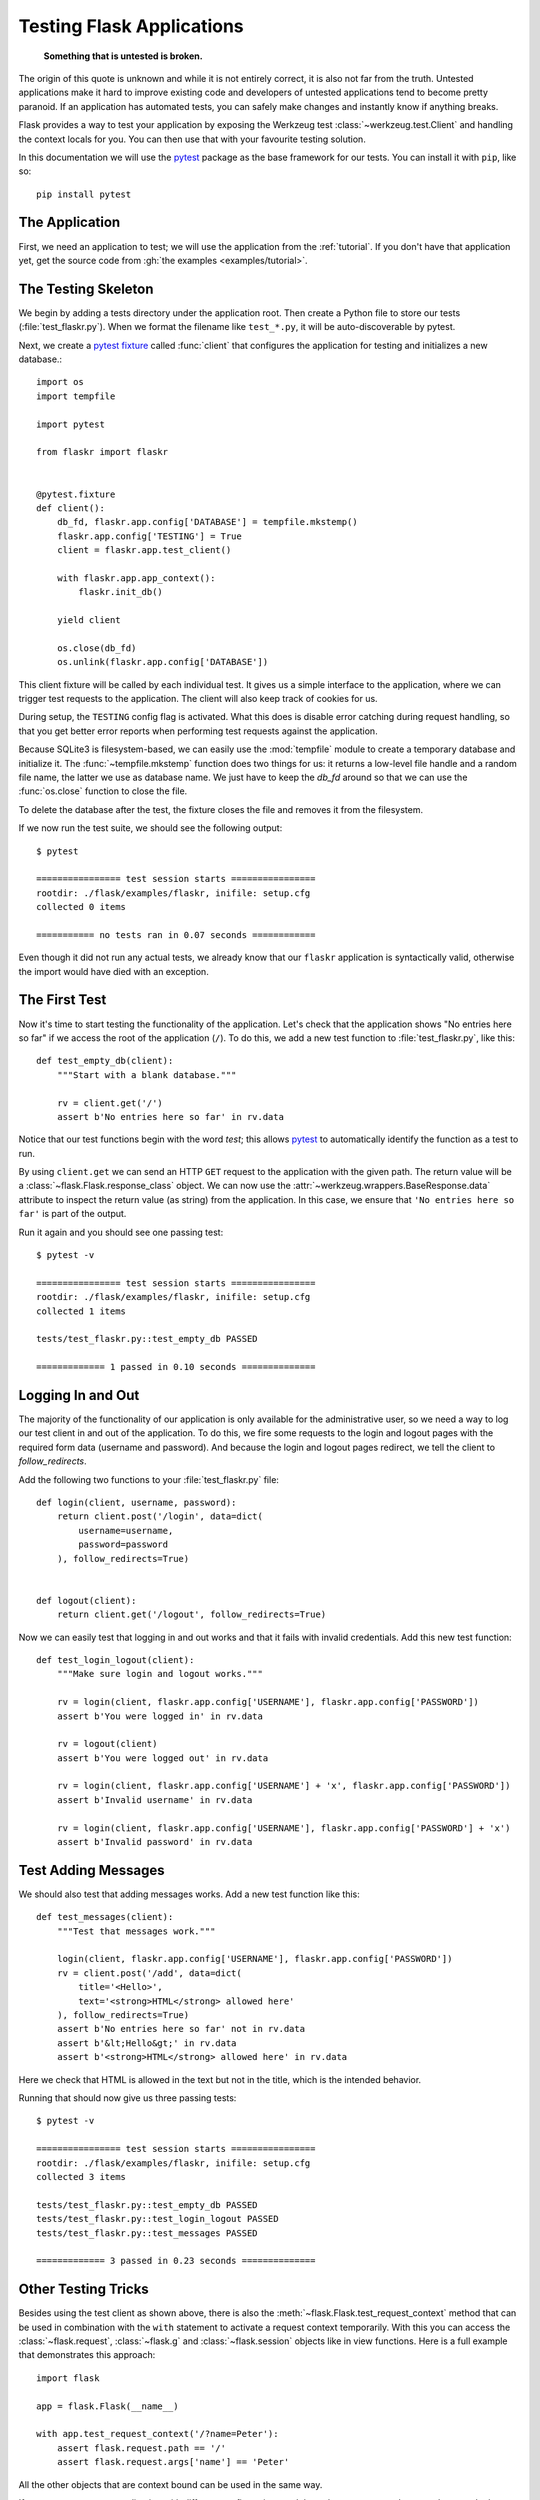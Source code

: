 .. _testing:

Testing Flask Applications
==========================

   **Something that is untested is broken.**

The origin of this quote is unknown and while it is not entirely correct, it
is also not far from the truth.  Untested applications make it hard to
improve existing code and developers of untested applications tend to
become pretty paranoid.  If an application has automated tests, you can
safely make changes and instantly know if anything breaks.

Flask provides a way to test your application by exposing the Werkzeug
test :class:`~werkzeug.test.Client` and handling the context locals for you.
You can then use that with your favourite testing solution.

In this documentation we will use the `pytest`_ package as the base
framework for our tests. You can install it with ``pip``, like so::

    pip install pytest

.. _pytest: https://docs.pytest.org/

The Application
---------------

First, we need an application to test; we will use the application from
the :ref:`tutorial`.  If you don't have that application yet, get the
source code from :gh:`the examples <examples/tutorial>`.

The Testing Skeleton
--------------------

We begin by adding a tests directory under the application root.  Then
create a Python file to store our tests (:file:`test_flaskr.py`). When we
format the filename like ``test_*.py``, it will be auto-discoverable by
pytest.

Next, we create a `pytest fixture`_ called
:func:`client` that configures
the application for testing and initializes a new database.::

    import os
    import tempfile

    import pytest

    from flaskr import flaskr


    @pytest.fixture
    def client():
        db_fd, flaskr.app.config['DATABASE'] = tempfile.mkstemp()
        flaskr.app.config['TESTING'] = True
        client = flaskr.app.test_client()

        with flaskr.app.app_context():
            flaskr.init_db()

        yield client

        os.close(db_fd)
        os.unlink(flaskr.app.config['DATABASE'])

This client fixture will be called by each individual test.  It gives us a
simple interface to the application, where we can trigger test requests to the
application.  The client will also keep track of cookies for us.

During setup, the ``TESTING`` config flag is activated.  What
this does is disable error catching during request handling, so that
you get better error reports when performing test requests against the
application.

Because SQLite3 is filesystem-based, we can easily use the :mod:`tempfile` module
to create a temporary database and initialize it.  The
:func:`~tempfile.mkstemp` function does two things for us: it returns a
low-level file handle and a random file name, the latter we use as
database name.  We just have to keep the `db_fd` around so that we can use
the :func:`os.close` function to close the file.

To delete the database after the test, the fixture closes the file and removes
it from the filesystem.

If we now run the test suite, we should see the following output::

    $ pytest

    ================ test session starts ================
    rootdir: ./flask/examples/flaskr, inifile: setup.cfg
    collected 0 items

    =========== no tests ran in 0.07 seconds ============

Even though it did not run any actual tests, we already know that our ``flaskr``
application is syntactically valid, otherwise the import would have died
with an exception.

.. _pytest fixture:
   https://docs.pytest.org/en/latest/fixture.html

The First Test
--------------

Now it's time to start testing the functionality of the application.
Let's check that the application shows "No entries here so far" if we
access the root of the application (``/``).  To do this, we add a new
test function to :file:`test_flaskr.py`, like this::

    def test_empty_db(client):
        """Start with a blank database."""

        rv = client.get('/')
        assert b'No entries here so far' in rv.data

Notice that our test functions begin with the word `test`; this allows
`pytest`_ to automatically identify the function as a test to run.

By using ``client.get`` we can send an HTTP ``GET`` request to the application with
the given path.  The return value will be a :class:`~flask.Flask.response_class` object.
We can now use the :attr:`~werkzeug.wrappers.BaseResponse.data` attribute to inspect
the return value (as string) from the application.  In this case, we ensure that
``'No entries here so far'`` is part of the output.

Run it again and you should see one passing test::

    $ pytest -v

    ================ test session starts ================
    rootdir: ./flask/examples/flaskr, inifile: setup.cfg
    collected 1 items

    tests/test_flaskr.py::test_empty_db PASSED

    ============= 1 passed in 0.10 seconds ==============

Logging In and Out
------------------

The majority of the functionality of our application is only available for
the administrative user, so we need a way to log our test client in and out
of the application.  To do this, we fire some requests to the login and logout
pages with the required form data (username and password).  And because the
login and logout pages redirect, we tell the client to `follow_redirects`.

Add the following two functions to your :file:`test_flaskr.py` file::

    def login(client, username, password):
        return client.post('/login', data=dict(
            username=username,
            password=password
        ), follow_redirects=True)


    def logout(client):
        return client.get('/logout', follow_redirects=True)

Now we can easily test that logging in and out works and that it fails with
invalid credentials.  Add this new test function::

    def test_login_logout(client):
        """Make sure login and logout works."""

        rv = login(client, flaskr.app.config['USERNAME'], flaskr.app.config['PASSWORD'])
        assert b'You were logged in' in rv.data

        rv = logout(client)
        assert b'You were logged out' in rv.data

        rv = login(client, flaskr.app.config['USERNAME'] + 'x', flaskr.app.config['PASSWORD'])
        assert b'Invalid username' in rv.data

        rv = login(client, flaskr.app.config['USERNAME'], flaskr.app.config['PASSWORD'] + 'x')
        assert b'Invalid password' in rv.data

Test Adding Messages
--------------------

We should also test that adding messages works.  Add a new test function
like this::

    def test_messages(client):
        """Test that messages work."""

        login(client, flaskr.app.config['USERNAME'], flaskr.app.config['PASSWORD'])
        rv = client.post('/add', data=dict(
            title='<Hello>',
            text='<strong>HTML</strong> allowed here'
        ), follow_redirects=True)
        assert b'No entries here so far' not in rv.data
        assert b'&lt;Hello&gt;' in rv.data
        assert b'<strong>HTML</strong> allowed here' in rv.data

Here we check that HTML is allowed in the text but not in the title,
which is the intended behavior.

Running that should now give us three passing tests::

    $ pytest -v

    ================ test session starts ================
    rootdir: ./flask/examples/flaskr, inifile: setup.cfg
    collected 3 items

    tests/test_flaskr.py::test_empty_db PASSED
    tests/test_flaskr.py::test_login_logout PASSED
    tests/test_flaskr.py::test_messages PASSED

    ============= 3 passed in 0.23 seconds ==============


Other Testing Tricks
--------------------

Besides using the test client as shown above, there is also the
:meth:`~flask.Flask.test_request_context` method that can be used
in combination with the ``with`` statement to activate a request context
temporarily.  With this you can access the :class:`~flask.request`,
:class:`~flask.g` and :class:`~flask.session` objects like in view
functions.  Here is a full example that demonstrates this approach::

    import flask

    app = flask.Flask(__name__)

    with app.test_request_context('/?name=Peter'):
        assert flask.request.path == '/'
        assert flask.request.args['name'] == 'Peter'

All the other objects that are context bound can be used in the same
way.

If you want to test your application with different configurations and
there does not seem to be a good way to do that, consider switching to
application factories (see :ref:`app-factories`).

Note however that if you are using a test request context, the
:meth:`~flask.Flask.before_request` and :meth:`~flask.Flask.after_request`
functions are not called automatically.  However
:meth:`~flask.Flask.teardown_request` functions are indeed executed when
the test request context leaves the ``with`` block.  If you do want the
:meth:`~flask.Flask.before_request` functions to be called as well, you
need to call :meth:`~flask.Flask.preprocess_request` yourself::

    app = flask.Flask(__name__)

    with app.test_request_context('/?name=Peter'):
        app.preprocess_request()
        ...

This can be necessary to open database connections or something similar
depending on how your application was designed.

If you want to call the :meth:`~flask.Flask.after_request` functions you
need to call into :meth:`~flask.Flask.process_response` which however
requires that you pass it a response object::

    app = flask.Flask(__name__)

    with app.test_request_context('/?name=Peter'):
        resp = Response('...')
        resp = app.process_response(resp)
        ...

This in general is less useful because at that point you can directly
start using the test client.

.. _faking-resources:

Faking Resources and Context
----------------------------

.. versionadded:: 0.10

A very common pattern is to store user authorization information and
database connections on the application context or the :attr:`flask.g`
object.  The general pattern for this is to put the object on there on
first usage and then to remove it on a teardown.  Imagine for instance
this code to get the current user::

    def get_user():
        user = getattr(g, 'user', None)
        if user is None:
            user = fetch_current_user_from_database()
            g.user = user
        return user

For a test it would be nice to override this user from the outside without
having to change some code.  This can be accomplished with
hooking the :data:`flask.appcontext_pushed` signal::

    from contextlib import contextmanager
    from flask import appcontext_pushed, g

    @contextmanager
    def user_set(app, user):
        def handler(sender, **kwargs):
            g.user = user
        with appcontext_pushed.connected_to(handler, app):
            yield

And then to use it::

    from flask import json, jsonify

    @app.route('/users/me')
    def users_me():
        return jsonify(username=g.user.username)

    with user_set(app, my_user):
        with app.test_client() as c:
            resp = c.get('/users/me')
            data = json.loads(resp.data)
            self.assert_equal(data['username'], my_user.username)


Keeping the Context Around
--------------------------

.. versionadded:: 0.4

Sometimes it is helpful to trigger a regular request but still keep the
context around for a little longer so that additional introspection can
happen.  With Flask 0.4 this is possible by using the
:meth:`~flask.Flask.test_client` with a ``with`` block::

    app = flask.Flask(__name__)

    with app.test_client() as c:
        rv = c.get('/?tequila=42')
        assert request.args['tequila'] == '42'

If you were to use just the :meth:`~flask.Flask.test_client` without
the ``with`` block, the ``assert`` would fail with an error because `request`
is no longer available (because you are trying to use it outside of the actual request).


Accessing and Modifying Sessions
--------------------------------

.. versionadded:: 0.8

Sometimes it can be very helpful to access or modify the sessions from the
test client.  Generally there are two ways for this.  If you just want to
ensure that a session has certain keys set to certain values you can just
keep the context around and access :data:`flask.session`::

    with app.test_client() as c:
        rv = c.get('/')
        assert flask.session['foo'] == 42

This however does not make it possible to also modify the session or to
access the session before a request was fired.  Starting with Flask 0.8 we
provide a so called “session transaction” which simulates the appropriate
calls to open a session in the context of the test client and to modify
it. At the end of the transaction the session is stored and ready to be
used by the test client. This works independently of the session backend used::

    with app.test_client() as c:
        with c.session_transaction() as sess:
            sess['a_key'] = 'a value'

        # once this is reached the session was stored and ready to be used by the client
        c.get(...)

Note that in this case you have to use the ``sess`` object instead of the
:data:`flask.session` proxy.  The object however itself will provide the
same interface.


Testing JSON APIs
-----------------

.. versionadded:: 1.0

Flask has great support for JSON, and is a popular choice for building JSON
APIs. Making requests with JSON data and examining JSON data in responses is
very convenient::

    from flask import request, jsonify

    @app.route('/api/auth')
    def auth():
        json_data = request.get_json()
        email = json_data['email']
        password = json_data['password']
        return jsonify(token=generate_token(email, password))

    with app.test_client() as c:
        rv = c.post('/api/auth', json={
            'username': 'flask', 'password': 'secret'
        })
        json_data = rv.get_json()
        assert verify_token(email, json_data['token'])

Passing the ``json`` argument in the test client methods sets the request data
to the JSON-serialized object and sets the content type to
``application/json``. You can get the JSON data from the request or response
with ``get_json``.


.. _testing-cli:

Testing CLI Commands
--------------------

Click comes with `utilities for testing`_ your CLI commands. A
:class:`~click.testing.CliRunner` runs commands in isolation and
captures the output in a :class:`~click.testing.Result` object.

Flask provides :meth:`~flask.Flask.test_cli_runner` to create a
:class:`~flask.testing.FlaskCliRunner` that passes the Flask app to the
CLI automatically. Use its :meth:`~flask.testing.FlaskCliRunner.invoke`
method to call commands in the same way they would be called from the
command line. ::

    import click

    @app.cli.command('hello')
    @click.option('--name', default='World')
    def hello_command(name)
        click.echo(f'Hello, {name}!')

    def test_hello():
        runner = app.test_cli_runner()

        # invoke the command directly
        result = runner.invoke(hello_command, ['--name', 'Flask'])
        assert 'Hello, Flask' in result.output

        # or by name
        result = runner.invoke(args=['hello'])
        assert 'World' in result.output

In the example above, invoking the command by name is useful because it
verifies that the command was correctly registered with the app.

If you want to test how your command parses parameters, without running
the command, use its :meth:`~click.BaseCommand.make_context` method.
This is useful for testing complex validation rules and custom types. ::

    def upper(ctx, param, value):
        if value is not None:
            return value.upper()

    @app.cli.command('hello')
    @click.option('--name', default='World', callback=upper)
    def hello_command(name)
        click.echo(f'Hello, {name}!')

    def test_hello_params():
        context = hello_command.make_context('hello', ['--name', 'flask'])
        assert context.params['name'] == 'FLASK'

.. _click: https://click.palletsprojects.com/
.. _utilities for testing: https://click.palletsprojects.com/testing/
